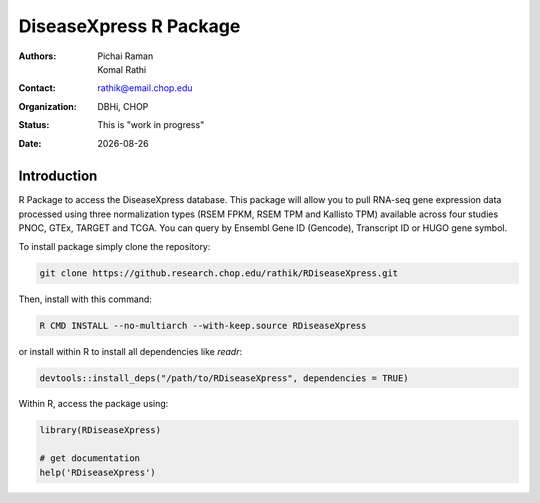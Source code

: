 .. |date| date::

***********************
DiseaseXpress R Package
***********************

:authors: Pichai Raman, Komal Rathi
:contact: rathik@email.chop.edu
:organization: DBHi, CHOP
:status: This is "work in progress"
:date: |date|

.. meta::
   :keywords: R package, DiseaseXpress, 2017
   :description: DBHi R package.

Introduction
============

R Package to access the DiseaseXpress database. This package will allow you to pull RNA-seq gene expression data processed using three normalization types (RSEM FPKM, RSEM TPM and Kallisto TPM) available across four studies PNOC, GTEx, TARGET and TCGA. You can query by Ensembl Gene ID (Gencode), Transcript ID or HUGO gene symbol.

To install package simply clone the repository:

.. code-block:: bash

	git clone https://github.research.chop.edu/rathik/RDiseaseXpress.git

Then, install with this command:

.. code-block:: bash

	R CMD INSTALL --no-multiarch --with-keep.source RDiseaseXpress

or install within R to install all dependencies like *readr*:

.. code-block:: bash

	devtools::install_deps("/path/to/RDiseaseXpress", dependencies = TRUE)

Within R, access the package using:

.. code-block:: bash

	library(RDiseaseXpress)
	
	# get documentation
	help('RDiseaseXpress')

